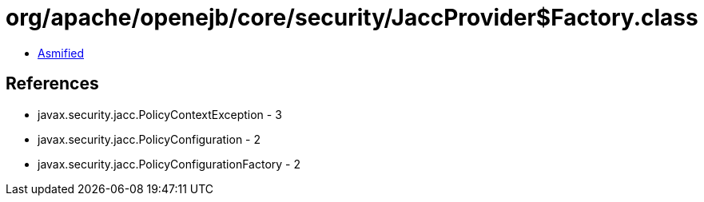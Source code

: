 = org/apache/openejb/core/security/JaccProvider$Factory.class

 - link:JaccProvider$Factory-asmified.java[Asmified]

== References

 - javax.security.jacc.PolicyContextException - 3
 - javax.security.jacc.PolicyConfiguration - 2
 - javax.security.jacc.PolicyConfigurationFactory - 2
